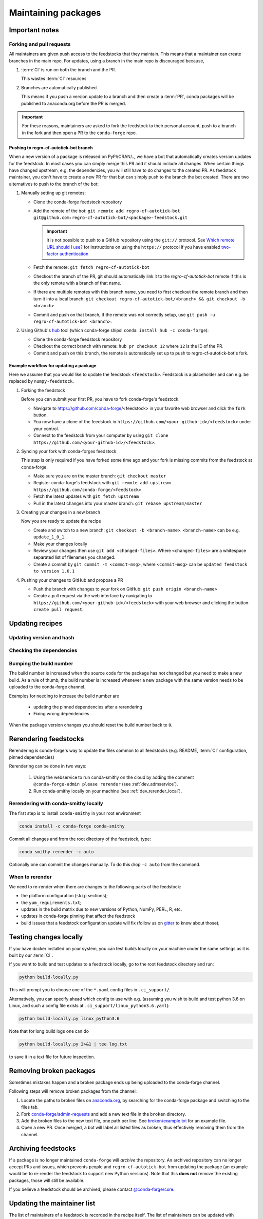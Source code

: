 .. _maintaining_pkgs:

Maintaining packages
********************

Important notes
===============

Forking and pull requests
-------------------------

All maintainers are given push access to the feedstocks that they maintain.
This means that a maintainer can create branches in the main repo.
For updates, using a branch in the main repo is discouraged because,

1. :term:`CI` is run on both the branch and the PR.

   This wastes :term:`CI` resources

2. Branches are automatically published.

   This means if you push a version update to a branch and then create a :term:`PR`, conda packages will be published to anaconda.org before the PR is merged.

.. important::
  For these reasons, maintainers are asked to fork the feedstock to their personal account, push to a branch in the fork and then open a PR to the ``conda-forge`` repo.

Pushing to regro-cf-autotick-bot branch
^^^^^^^^^^^^^^^^^^^^^^^^^^^^^^^^^^^^^^^

When a new version of a package is released on PyPI/CRAN/.., we have a bot that automatically creates version updates for the feedstock. In most cases you can simply merge this PR and it should include all changes. When certain things have changed upstream, e.g. the dependencies, you will still have to do changes to the created PR. As feedstock maintainer, you don't have to create a new PR for that but can simply push to the branch the bot created. There are two alternatives to push to the branch of the bot:

#. Manually setting up git remotes:

   - Clone the conda-forge feedstock repository
   - Add the remote of the bot: ``git remote add regro-cf-autotick-bot git@github.com:regro-cf-autotick-bot/<package>-feedstock.git``

     .. important::
        It is not possible to push to a GitHub repository using the
        ``git://`` protocol.  See `Which remote URL should I use?
        <https://help.github.com/en/github/using-git/which-remote-url-should-i-use>`_
        for instructions on using the ``https://`` protocol if you have
        enabled `two-factor authentication
        <https://help.github.com/en/articles/securing-your-account-with-two-factor-authentication-2fa>`_.
   - Fetch the remote: ``git fetch regro-cf-autotick-bot``
   - Checkout the branch of the PR, git should automatically link it to the `regro-cf-autotick-bot` remote if this is the only remote with a branch of that name.
   - If there are multiple remotes with this branch name, you need to first checkout the remote branch and then turn it into a local branch: ``git checkout regro-cf-autotick-bot/<branch> && git checkout -b <branch>``
   - Commit and push on that branch, if the remote was not correctly setup, use ``git push -u regro-cf-autotick-bot <branch>``.

#. Using Github's `hub <https://github.com/github/hub>`_ tool (which conda-forge ships! ``conda install hub -c conda-forge``):

   - Clone the conda-forge feedstock repository
   - Checkout the correct branch with remote: ``hub pr checkout 12`` where ``12`` is the ID of the PR.
   - Commit and push on this branch, the remote is automatically set up to push to regro-cf-autotick-bot's fork.

Example workflow for updating a package
^^^^^^^^^^^^^^^^^^^^^^^^^^^^^^^^^^^^^^^

Here we assume that you would like to update the feedstock ``<feedstock>``. Feedstock is a placeholder and can e.g. be replaced by ``numpy-feedstock``.

#. Forking the feedstock

   Before you can submit your first PR, you have to fork conda-forge's feedstock.

   - Navigate to https://github.com/conda-forge/<feedstock> in your favorite web browser and click the ``fork`` button.
   - You now have a clone of the feedstock in ``https://github.com/<your-github-id>/<feedstock>`` under your control.
   - Connect to the feedstock from your computer by using ``git clone https://github.com/<your-github-id>/<feedstock>``.

#. Syncing your fork with conda-forges feedstock

   This step is only required if you have forked some time ago and your fork is missing commits from the feedstock at conda-forge.

   - Make sure you are on the master branch: ``git checkout master``
   - Register conda-forge's feedstock with ``git remote add upstream https://github.com/conda-forge/<feedstock>``
   - Fetch the latest updates with ``git fetch upstream``
   - Pull in the latest changes into your master branch: ``git rebase upstream/master``

#. Creating your changes in a new branch

   Now you are ready to update the recipe

   - Create and switch to a new branch: ``git checkout -b <branch-name>``. ``<branch-name>`` can be e.g. ``update_1_0_1``.
   - Make your changes locally
   - Review your changes then use ``git add <changed-files>``. Where ``<changed-files>`` are a whitespace separated list of filenames you changed.
   - Create a commit by ``git commit -m <commit-msg>``, where ``<commit-msg>`` can be ``updated feedstock to version 1.0.1``

#. Pushing your changes to GitHub and propose a PR

   - Push the branch with changes to your fork on GitHub:  ``git push origin <branch-name>``
   - Create a pull request via the web interface by navigating to ``https://github.com/<your-github-id>/<feedstock>`` with your web browser and clicking the button ``create pull request``.


Updating recipes
================

Updating version and hash
-------------------------

Checking the dependencies
-------------------------

Bumping the build number
------------------------

The build number is increased when the source code for the package has not changed but you
need to make a new build.
As a rule of thumb, the build number is increased whenever a new package with the same version needs to be uploaded to the conda-forge channel.

Examples for needing to increase the build number are

 - updating the pinned dependencies after a rerendering
 - Fixing wrong dependencies

When the package version changes you should reset the build number back to ``0``.

.. _dev_update_rerender:

Rerendering feedstocks
======================

Rerendering is conda-forge's way to update the files common to all feedstocks (e.g. README, :term:`CI` configuration, pinned dependencies)

Rerendering can be done in two ways:

 #. Using the webservice to run conda-smithy on the cloud by adding the comment ``@conda-forge-admin please rerender`` (see :ref:`dev_admservice`).

 #. Run conda-smithy locally on your machine (see :ref:`dev_rerender_local`).

.. _dev_rerender_local:

Rerendering with conda-smithy locally
-------------------------------------

The first step is to install ``conda-smithy`` in your root environment

.. code-block:: shell

    conda install -c conda-forge conda-smithy


Commit all changes and from the root directory of the feedstock, type:

.. code-block:: shell

    conda smithy rerender -c auto


Optionally one can commit the changes manually.
To do this drop ``-c auto`` from the command.

When to rerender
----------------

We need to re-render when there are changes to the following parts of the feedstock:

- the platform configuration (``skip`` sections);
- the ``yum_requirements.txt``;
- updates in the build matrix due to new versions of Python, NumPy, PERL, R, etc.
- updates in conda-forge pinning that affect the feedstock
- build issues that a feedstock configuration update will fix (follow us on `gitter <https://gitter.im/conda-forge/conda-forge.github.io>`_ to know about those);






Testing changes locally
=======================

If you have docker installed on your system, you can test builds locally on your machine under the same settings as it is built by our :term:`CI`.

If you want to build and test updates to a feedstock locally, go to the root
feedstock directory and run:

.. code-block:: shell

    python build-locally.py


This will prompt you to choose one of the ``*.yaml`` config files in ``.ci_support/``.

Alternatively, you can specify ahead which config to use with e.g. (assuming you wish to build and test python 3.6 on Linux, and such a config file exists at ``.ci_support/linux_python3.6.yaml``):

.. code-block:: shell

    python build-locally.py linux_python3.6


Note that for long build logs one can do

.. code-block:: shell

    python build-locally.py 2>&1 | tee log.txt

to save it in a text file for future inspection.


.. _maint_fix_broken_packages:

Removing broken packages
========================

Sometimes mistakes happen and a broken package ends up being uploaded to the conda-forge channel.

Following steps will remove broken packages from the channel:

1. Locate the paths to broken files on `anaconda.org <https://anaconda.org>`__, by searching for the conda-forge package and switching to the files tab.
2. Fork `conda-forge/admin-requests <https://github.com/conda-forge/admin-requests>`__ and add a new text file in the ``broken`` directory.
3. Add the broken files to the new text file, one path per line. See `broken/example.txt <https://github.com/conda-forge/admin-requests/blob/master/pkgs/example.txt>`__ for an example file.
4. Open a new PR. Once merged, a bot will label all listed files as broken, thus effectively removing them from the channel.


Archiving feedstocks
====================

If a package is no longer maintained ``conda-forge`` will *archive*
the repository. An archived repository can no longer accept PRs and issues, which prevents people and ``regro-cf-autotick-bot`` from updating the
package (an example would be to re-render the feedstock to support new Python versions). Note that this **does not** remove the existing packages, those will still be available.

If you believe a feedstock should be archived, please contact `@conda-forge/core <https://github.com/orgs/conda-forge/teams/core>`__.

.. _maint_updating_maintainers:

Updating the maintainer list
============================

The list of maintainers of a feedstock is recorded in the recipe itself. The list of maintainers can be updated with following steps:

1. Add your github-id to the ``recipe-maintainers`` section at the bottom of the ``recipe/meta.yaml`` file in the feedstock:

  .. code-block:: yaml

    extra:
      recipe-maintainers:
        - current-maintainer
        - your-github-id

2. Commit and push the change to your fork and open a :term:`PR` against the feedstock you want to become a maintainer of.

3. :ref:`Rerender<dev_update_rerender>` the feedstock by posting ``@conda-forge-admin, please rerender`` as a new comment in the :term:`PR`.

4. Wait until the :term:`PR` is merged. If the current maintainer is no longer active, you can ping ``@conda-forge/core`` and ask for a merge.

Once the PR is merged, our infrastructure will grant and revoke maintainer permissions.


Maintaining several versions
============================

TODO: LTS branch
